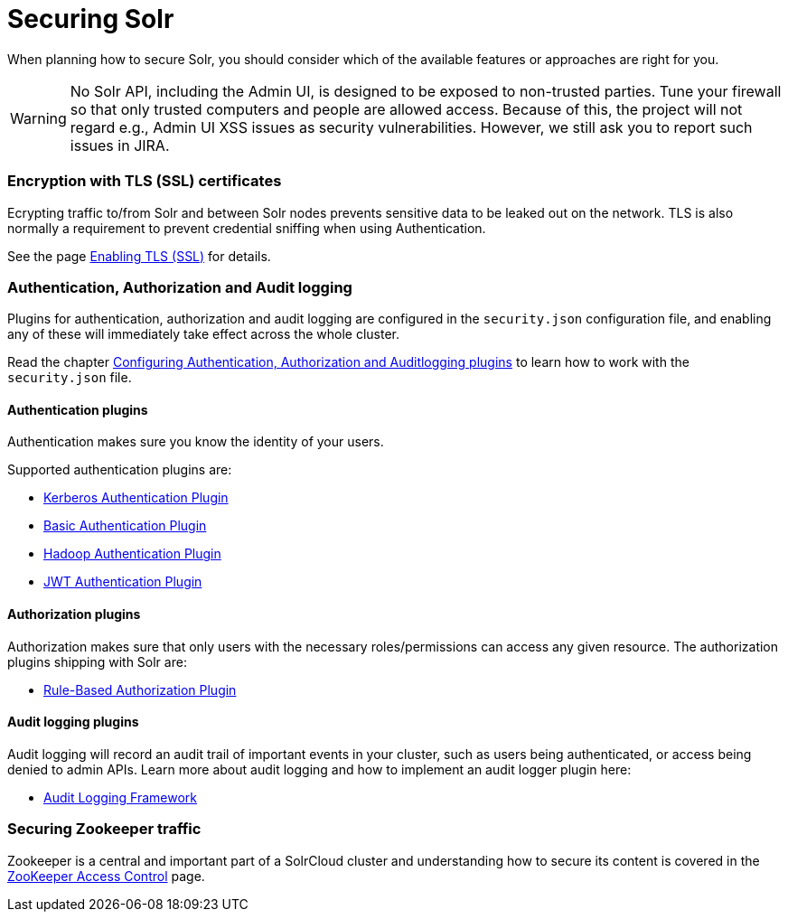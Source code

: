 = Securing Solr
:page-children: authentication-and-authorization-plugins, enabling-ssl, audit-logging, zookeeper-access-control
// Licensed to the Apache Software Foundation (ASF) under one
// or more contributor license agreements.  See the NOTICE file
// distributed with this work for additional information
// regarding copyright ownership.  The ASF licenses this file
// to you under the Apache License, Version 2.0 (the
// "License"); you may not use this file except in compliance
// with the License.  You may obtain a copy of the License at
//
//   http://www.apache.org/licenses/LICENSE-2.0
//
// Unless required by applicable law or agreed to in writing,
// software distributed under the License is distributed on an
// "AS IS" BASIS, WITHOUT WARRANTIES OR CONDITIONS OF ANY
// KIND, either express or implied.  See the License for the
// specific language governing permissions and limitations
// under the License.

When planning how to secure Solr, you should consider which of the available features or approaches are right for you.

[WARNING]
====
No Solr API, including the Admin UI, is designed to be exposed to non-trusted parties. Tune your firewall so that only trusted computers and people are allowed access. Because of this, the project will not regard e.g., Admin UI XSS issues as security vulnerabilities. However, we still ask you to report such issues in JIRA.
====

=== Encryption with TLS (SSL) certificates

Ecrypting traffic to/from Solr and between Solr nodes prevents sensitive data to be leaked out on
the network. TLS is also normally a requirement to prevent credential sniffing when using Authentication.

See the page <<enabling-ssl.adoc#enabling-ssl,Enabling TLS (SSL)>> for details.

=== Authentication, Authorization and Audit logging

Plugins for authentication, authorization and audit logging are configured in the `security.json` configuration file,
and enabling any of these will immediately take effect across the whole cluster.

Read the chapter <<authentication-and-authorization-plugins.adoc#authentication-and-authorization-plugins,Configuring Authentication, Authorization and Auditlogging plugins>> to learn how to work with the `security.json` file.

[#securing-solr-auth-plugins]
==== Authentication plugins

Authentication makes sure you know the identity of your users. 

Supported authentication plugins are:

* <<kerberos-authentication-plugin.adoc#kerberos-authentication-plugin,Kerberos Authentication Plugin>>
* <<basic-authentication-plugin.adoc#basic-authentication-plugin,Basic Authentication Plugin>>
* <<hadoop-authentication-plugin.adoc#hadoop-authentication-plugin,Hadoop Authentication Plugin>>
* <<jwt-authentication-plugin.adoc#jwt-authentication-plugin,JWT Authentication Plugin>>

==== Authorization plugins

Authorization makes sure that only users with the necessary roles/permissions can access any given resource.
The authorization plugins shipping with Solr are:

* <<rule-based-authorization-plugin.adoc#rule-based-authorization-plugin,Rule-Based Authorization Plugin>>

==== Audit logging plugins

Audit logging will record an audit trail of important events in your cluster, such as users being authenticated,
or access being denied to admin APIs. Learn more about audit logging and how to implement an audit logger plugin here:

* <<audit-logging.adoc#audit-logging,Audit Logging Framework>>

=== Securing Zookeeper traffic

Zookeeper is a central and important part of a SolrCloud cluster and understanding how to secure
its content is covered in the <<zookeeper-access-control.adoc#zookeeper-access-control,ZooKeeper Access Control>> page.
